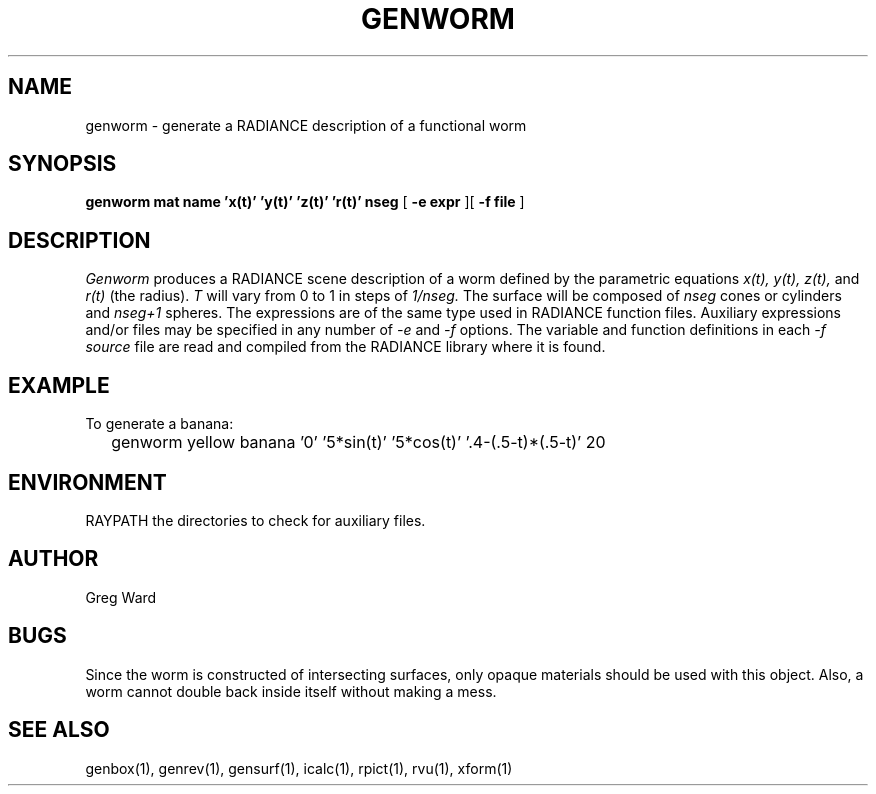 .\" RCSid "$Id: genworm.1,v 1.4 2018/05/04 23:56:49 greg Exp $"
.TH GENWORM 1 11/15/93 RADIANCE
.SH NAME
genworm - generate a RADIANCE description of a functional worm
.SH SYNOPSIS
.B "genworm mat name 'x(t)' 'y(t)' 'z(t)' 'r(t)' nseg"
[
.B "\-e expr"
][
.B "\-f file"
]
.SH DESCRIPTION
.I Genworm
produces a RADIANCE scene description of a
worm defined by the parametric equations
.I x(t),
.I y(t),
.I z(t),
and
.I r(t)
(the radius).
.I T
will vary from 0 to 1 in steps of
.I 1/nseg.
The surface will be composed of
.I nseg
cones or cylinders and
.I nseg+1
spheres.
The expressions are of the same type used in RADIANCE
function files.
Auxiliary expressions and/or files may be specified
in any number of
.I \-e
and
.I \-f
options.
The variable and function definitions in each
.I \-f source
file are read and compiled from the RADIANCE library where it is found.
.SH EXAMPLE
To generate a banana:
.IP "" .2i
genworm yellow banana '0' '5*sin(t)' '5*cos(t)' '.4-(.5-t)*(.5-t)' 20
.SH ENVIRONMENT
RAYPATH		the directories to check for auxiliary files.
.SH AUTHOR
Greg Ward
.SH BUGS
Since the worm is constructed of intersecting surfaces, only
opaque materials should be used with this object.
Also, a worm cannot double back inside itself without making a mess.
.SH "SEE ALSO"
genbox(1), genrev(1), gensurf(1), icalc(1), rpict(1), rvu(1), xform(1)
